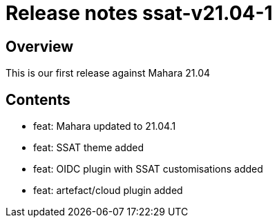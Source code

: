 = Release notes ssat-v21.04-1

== Overview

This is our first release against Mahara 21.04

== Contents 

* feat: Mahara updated to 21.04.1
* feat: SSAT theme added
* feat: OIDC plugin with SSAT customisations added
* feat: artefact/cloud plugin added

